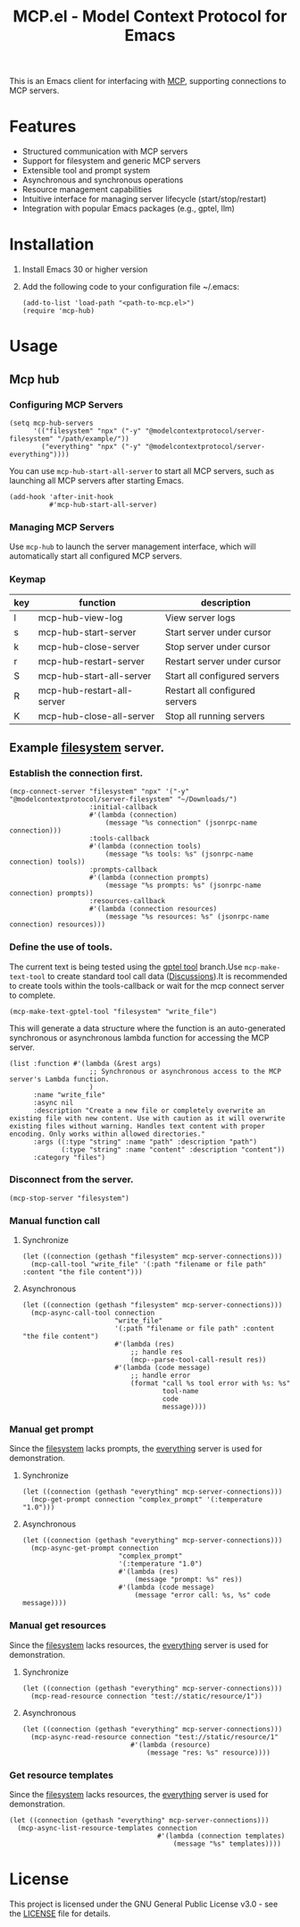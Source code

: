#+TITLE: MCP.el - Model Context Protocol for Emacs

[[https://www.gnu.org/licenses/gpl-3.0][https://img.shields.io/badge/License-GPLv3-blue.svg]]

This is an Emacs client for interfacing with [[https://modelcontextprotocol.io/introduction][MCP]], supporting connections to MCP servers.

* Features
- Structured communication with MCP servers
- Support for filesystem and generic MCP servers
- Extensible tool and prompt system
- Asynchronous and synchronous operations
- Resource management capabilities
- Intuitive interface for managing server lifecycle (start/stop/restart)
- Integration with popular Emacs packages (e.g., gptel, llm)

* Installation
1. Install Emacs 30 or higher version
2. Add the following code to your configuration file ~/.emacs:
   #+begin_src elisp
     (add-to-list 'load-path "<path-to-mcp.el>")
     (require 'mcp-hub)
   #+end_src
* Usage
** Mcp hub
*** Configuring MCP Servers
#+begin_src elisp
  (setq mcp-hub-servers
        '(("filesystem" "npx" ("-y" "@modelcontextprotocol/server-filesystem" "/path/example/"))
          ("everything" "npx" ("-y" "@modelcontextprotocol/server-everything"))))
#+end_src
You can use =mcp-hub-start-all-server= to start all MCP servers, such as launching all MCP servers after starting Emacs.
#+begin_src elisp
  (add-hook 'after-init-hook
            #'mcp-hub-start-all-server)
#+end_src
*** Managing MCP Servers
Use =mcp-hub= to launch the server management interface, which will automatically start all configured MCP servers.
*** Keymap
| key | function                   | description                             |
|-----+----------------------------+-----------------------------------------|
| l   | mcp-hub-view-log           | View server logs                       |
| s   | mcp-hub-start-server       | Start server under cursor              |
| k   | mcp-hub-close-server       | Stop server under cursor               |
| r   | mcp-hub-restart-server     | Restart server under cursor            |
| S   | mcp-hub-start-all-server   | Start all configured servers           |
| R   | mcp-hub-restart-all-server | Restart all configured servers         |
| K   | mcp-hub-close-all-server   | Stop all running servers               |
** Example [[https://github.com/modelcontextprotocol/servers/tree/main/src/filesystem][filesystem]] server.
*** Establish the connection first.
#+begin_src elisp
  (mcp-connect-server "filesystem" "npx" '("-y" "@modelcontextprotocol/server-filesystem" "~/Downloads/")
                      :initial-callback
                      #'(lambda (connection)
                          (message "%s connection" (jsonrpc-name connection)))
                      :tools-callback
                      #'(lambda (connection tools)
                          (message "%s tools: %s" (jsonrpc-name connection) tools))
                      :prompts-callback
                      #'(lambda (connection prompts)
                          (message "%s prompts: %s" (jsonrpc-name connection) prompts))
                      :resources-callback
                      #'(lambda (connection resources)
                          (message "%s resources: %s" (jsonrpc-name connection) resources)))
#+end_src
*** Define the use of tools.
The current text is being tested using the [[https://github.com/karthink/gptel/issues/514][gptel tool]] branch.Use =mcp-make-text-tool= to create standard tool call data ([[https://github.com/ahyatt/llm/discussions/124][Discussions]]).It is recommended to create tools within the tools-callback or wait for the mcp connect server to complete.
#+begin_src elisp
  (mcp-make-text-gptel-tool "filesystem" "write_file")
#+end_src
This will generate a data structure where the function is an auto-generated synchronous or asynchronous lambda function for accessing the MCP server.
#+begin_src elisp
  (list :function #'(lambda (&rest args)
                      ;; Synchronous or asynchronous access to the MCP server's Lambda function.
                      )
        :name "write_file"
        :async nil
        :description "Create a new file or completely overwrite an existing file with new content. Use with caution as it will overwrite existing files without warning. Handles text content with proper encoding. Only works within allowed directories."
        :args ((:type "string" :name "path" :description "path")
               (:type "string" :name "content" :description "content"))
        :category "files")
#+end_src
*** Disconnect from the server.
#+begin_src elisp
  (mcp-stop-server "filesystem")
#+end_src
*** Manual function call
**** Synchronize
#+begin_src elisp
  (let ((connection (gethash "filesystem" mcp-server-connections)))
    (mcp-call-tool "write_file" '(:path "filename or file path" :content "the file content")))
#+end_src
**** Asynchronous
#+begin_src elisp
  (let ((connection (gethash "filesystem" mcp-server-connections)))
    (mcp-async-call-tool connection
                         "write_file"
                         '(:path "filename or file path" :content "the file content")
                         #'(lambda (res)
                             ;; handle res
                             (mcp--parse-tool-call-result res))
                         #'(lambda (code message)
                             ;; handle error
                             (format "call %s tool error with %s: %s"
                                     tool-name
                                     code
                                     message))))
#+end_src
*** Manual get prompt
Since the [[https://github.com/modelcontextprotocol/servers/tree/main/src/filesystem][filesystem]] lacks prompts, the [[https://github.com/modelcontextprotocol/servers/tree/main/src/everything][everything]] server is used for demonstration.
**** Synchronize
#+begin_src elisp
  (let ((connection (gethash "everything" mcp-server-connections)))
    (mcp-get-prompt connection "complex_prompt" '(:temperature "1.0")))
#+end_src
**** Asynchronous
#+begin_src elisp
  (let ((connection (gethash "everything" mcp-server-connections)))
    (mcp-async-get-prompt connection
                          "complex_prompt"
                          '(:temperature "1.0")
                          #'(lambda (res)
                              (message "prompt: %s" res))
                          #'(lambda (code message)
                              (message "error call: %s, %s" code message))))
#+end_src
*** Manual get resources
Since the [[https://github.com/modelcontextprotocol/servers/tree/main/src/filesystem][filesystem]] lacks resources, the [[https://github.com/modelcontextprotocol/servers/tree/main/src/everything][everything]] server is used for demonstration.
**** Synchronize
#+begin_src elisp
  (let ((connection (gethash "everything" mcp-server-connections)))
    (mcp-read-resource connection "test://static/resource/1"))
#+end_src
**** Asynchronous
#+begin_src elisp
  (let ((connection (gethash "everything" mcp-server-connections)))
    (mcp-async-read-resource connection "test://static/resource/1"
                             #'(lambda (resource)
                                 (message "res: %s" resource))))
#+end_src
*** Get resource templates
Since the [[https://github.com/modelcontextprotocol/servers/tree/main/src/filesystem][filesystem]] lacks resources, the [[https://github.com/modelcontextprotocol/servers/tree/main/src/everything][everything]] server is used for demonstration.
#+begin_src elisp
  (let ((connection (gethash "everything" mcp-server-connections)))
    (mcp-async-list-resource-templates connection
                                       #'(lambda (connection templates)
                                           (message "%s" templates))))
#+end_src
* License
This project is licensed under the GNU General Public License v3.0 - see the [[file:LICENSE][LICENSE]] file for details.
